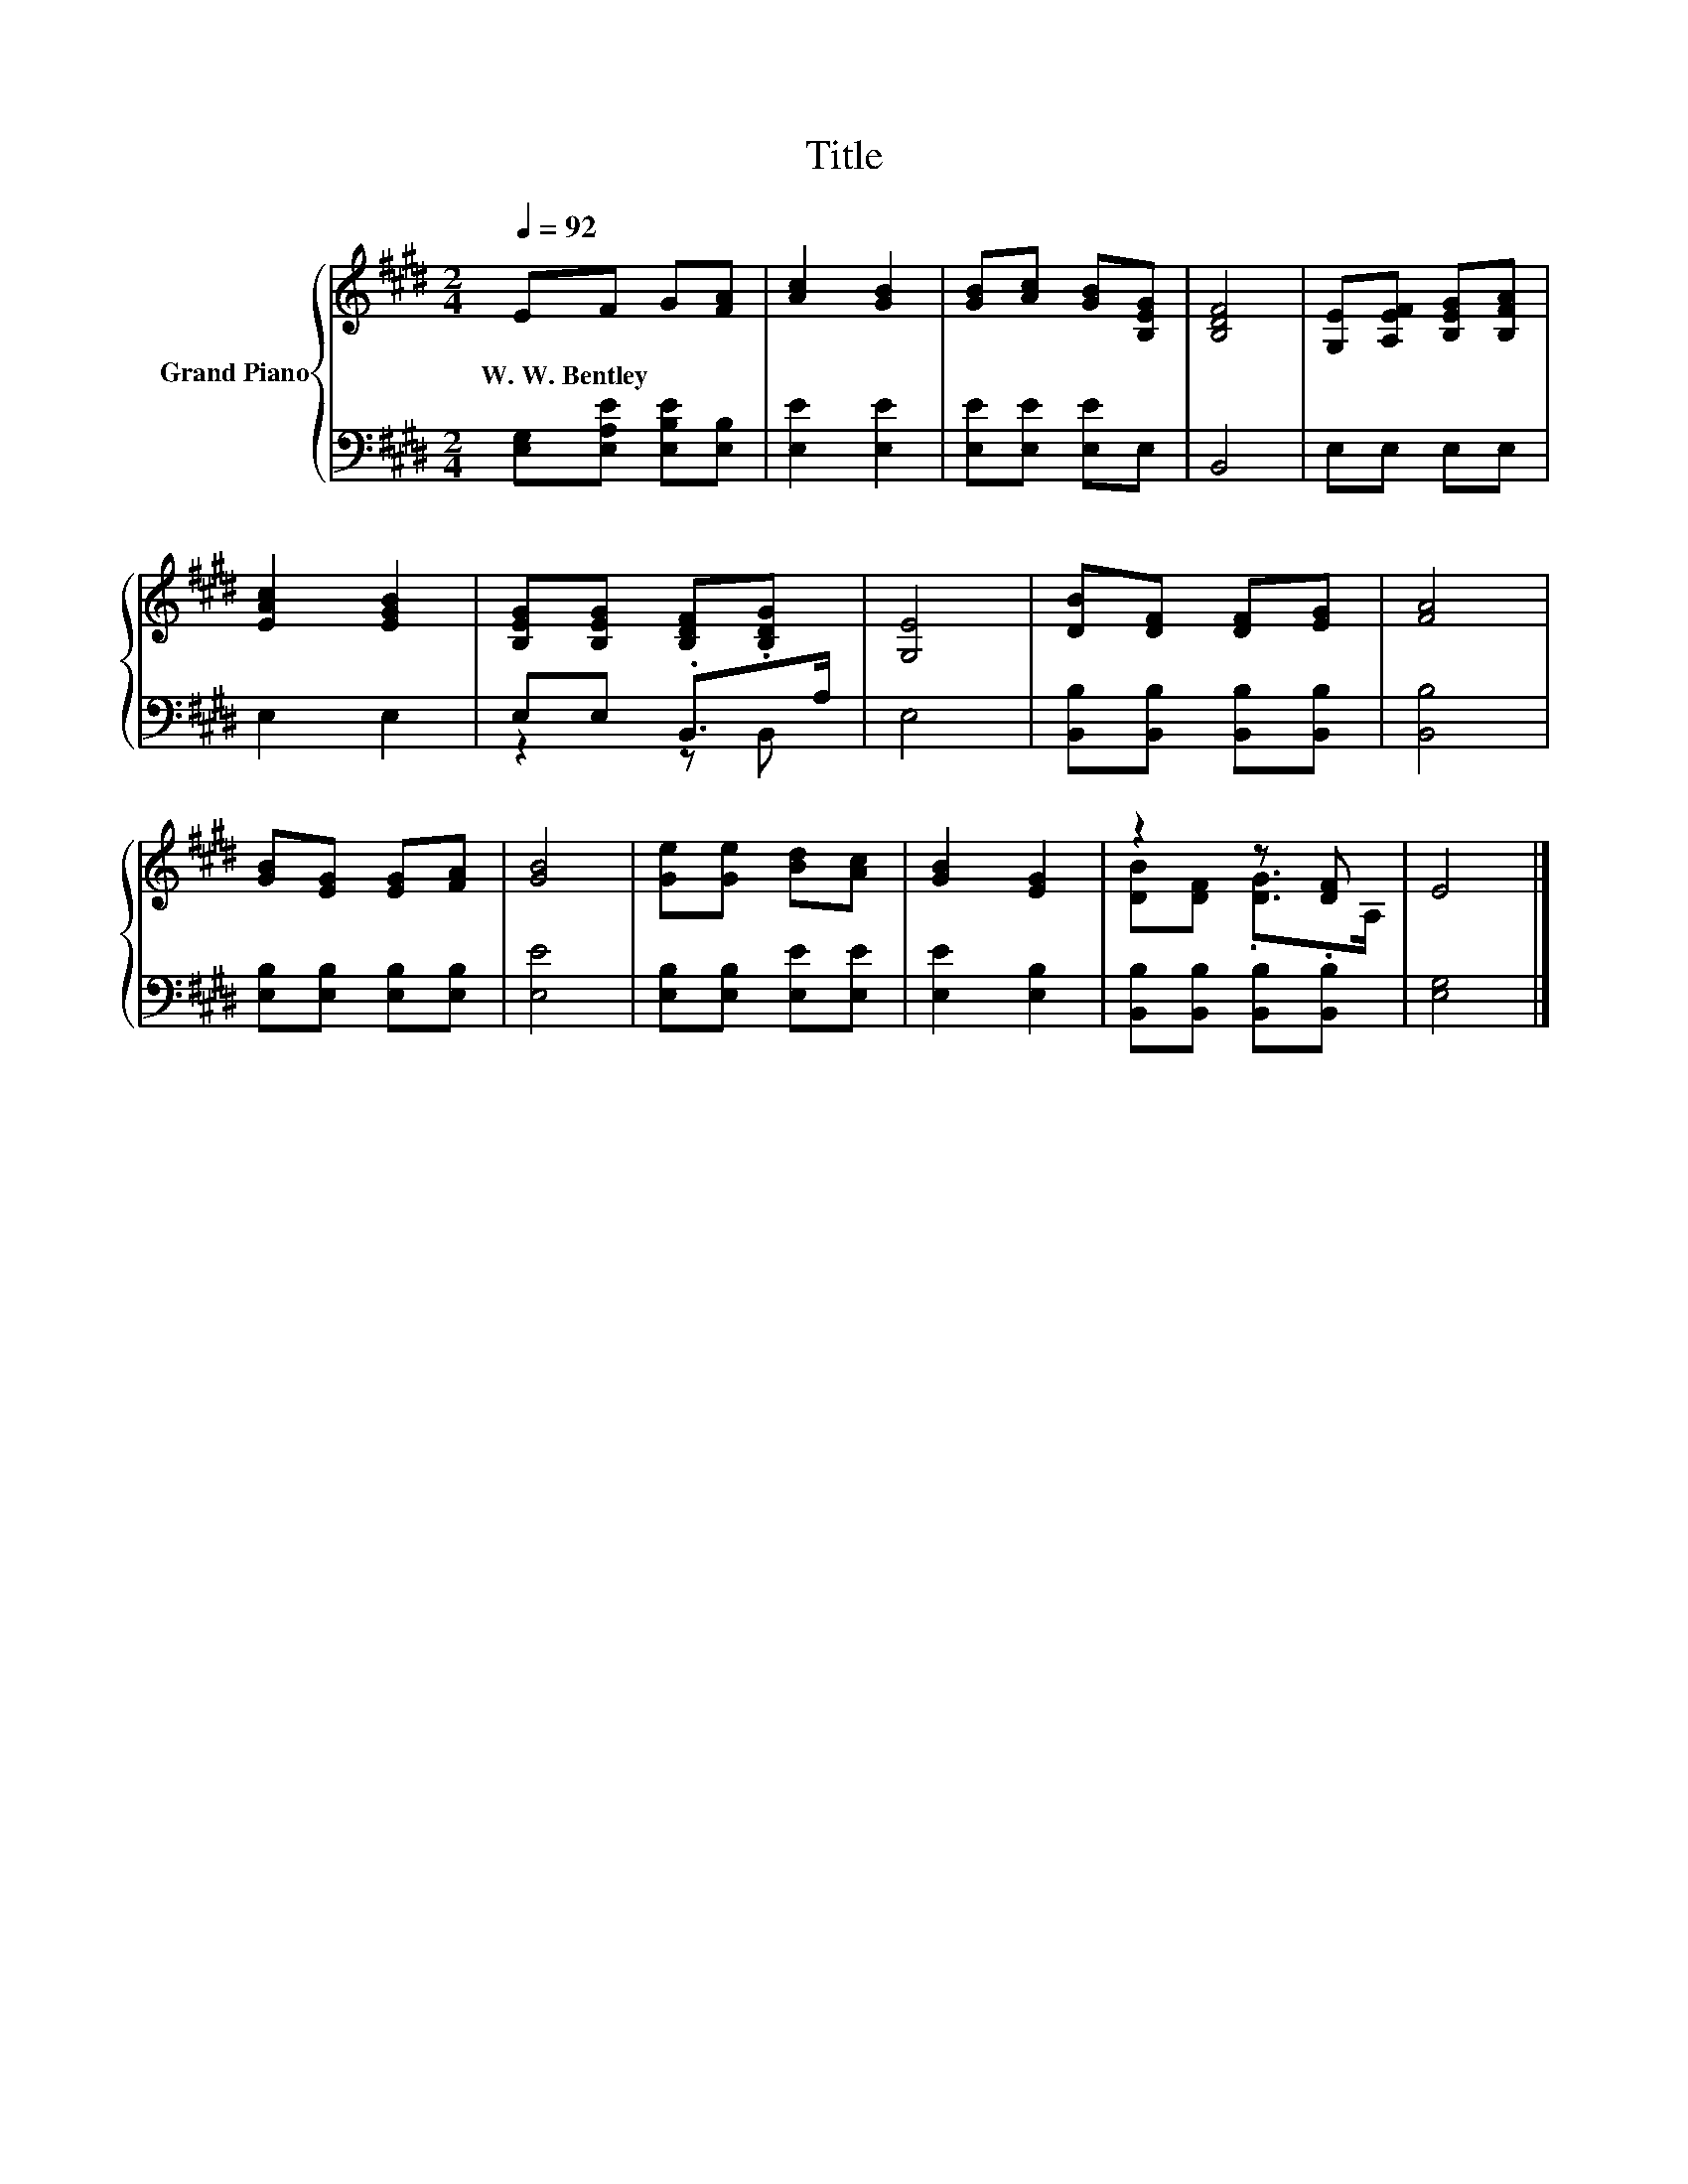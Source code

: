 X:1
T:Title
%%score { ( 1 4 ) | ( 2 3 ) }
L:1/8
Q:1/4=92
M:2/4
K:E
V:1 treble nm="Grand Piano"
V:4 treble 
V:2 bass 
V:3 bass 
V:1
 EF G[FA] | [Ac]2 [GB]2 | [GB][Ac] [GB][B,EG] | [B,DF]4 | [G,E][A,EF] [B,EG][B,FA] | %5
w: W.~W.~Bentley * * *|||||
 [EAc]2 [EGB]2 | [B,EG][B,EG] [B,DF].[B,DG] | [G,E]4 | [DB][DF] [DF][EG] | [FA]4 | %10
w: |||||
 [GB][EG] [EG][FA] | [GB]4 | [Ge][Ge] [Bd][Ac] | [GB]2 [EG]2 | z2 z [DF] | E4 |] %16
w: ||||||
V:2
 [E,G,][E,A,E] [E,B,E][E,B,] | [E,E]2 [E,E]2 | [E,E][E,E] [E,E]E, | B,,4 | E,E, E,E, | E,2 E,2 | %6
 E,E, .B,,>A, | E,4 | [B,,B,][B,,B,] [B,,B,][B,,B,] | [B,,B,]4 | [E,B,][E,B,] [E,B,][E,B,] | %11
 [E,E]4 | [E,B,][E,B,] [E,E][E,E] | [E,E]2 [E,B,]2 | [B,,B,][B,,B,] [B,,B,].[B,,B,] | [E,G,]4 |] %16
V:3
 x4 | x4 | x4 | x4 | x4 | x4 | z2 z B,, | x4 | x4 | x4 | x4 | x4 | x4 | x4 | x4 | x4 |] %16
V:4
 x4 | x4 | x4 | x4 | x4 | x4 | x4 | x4 | x4 | x4 | x4 | x4 | x4 | x4 | [DB][DF] .[DG]>A, | x4 |] %16


